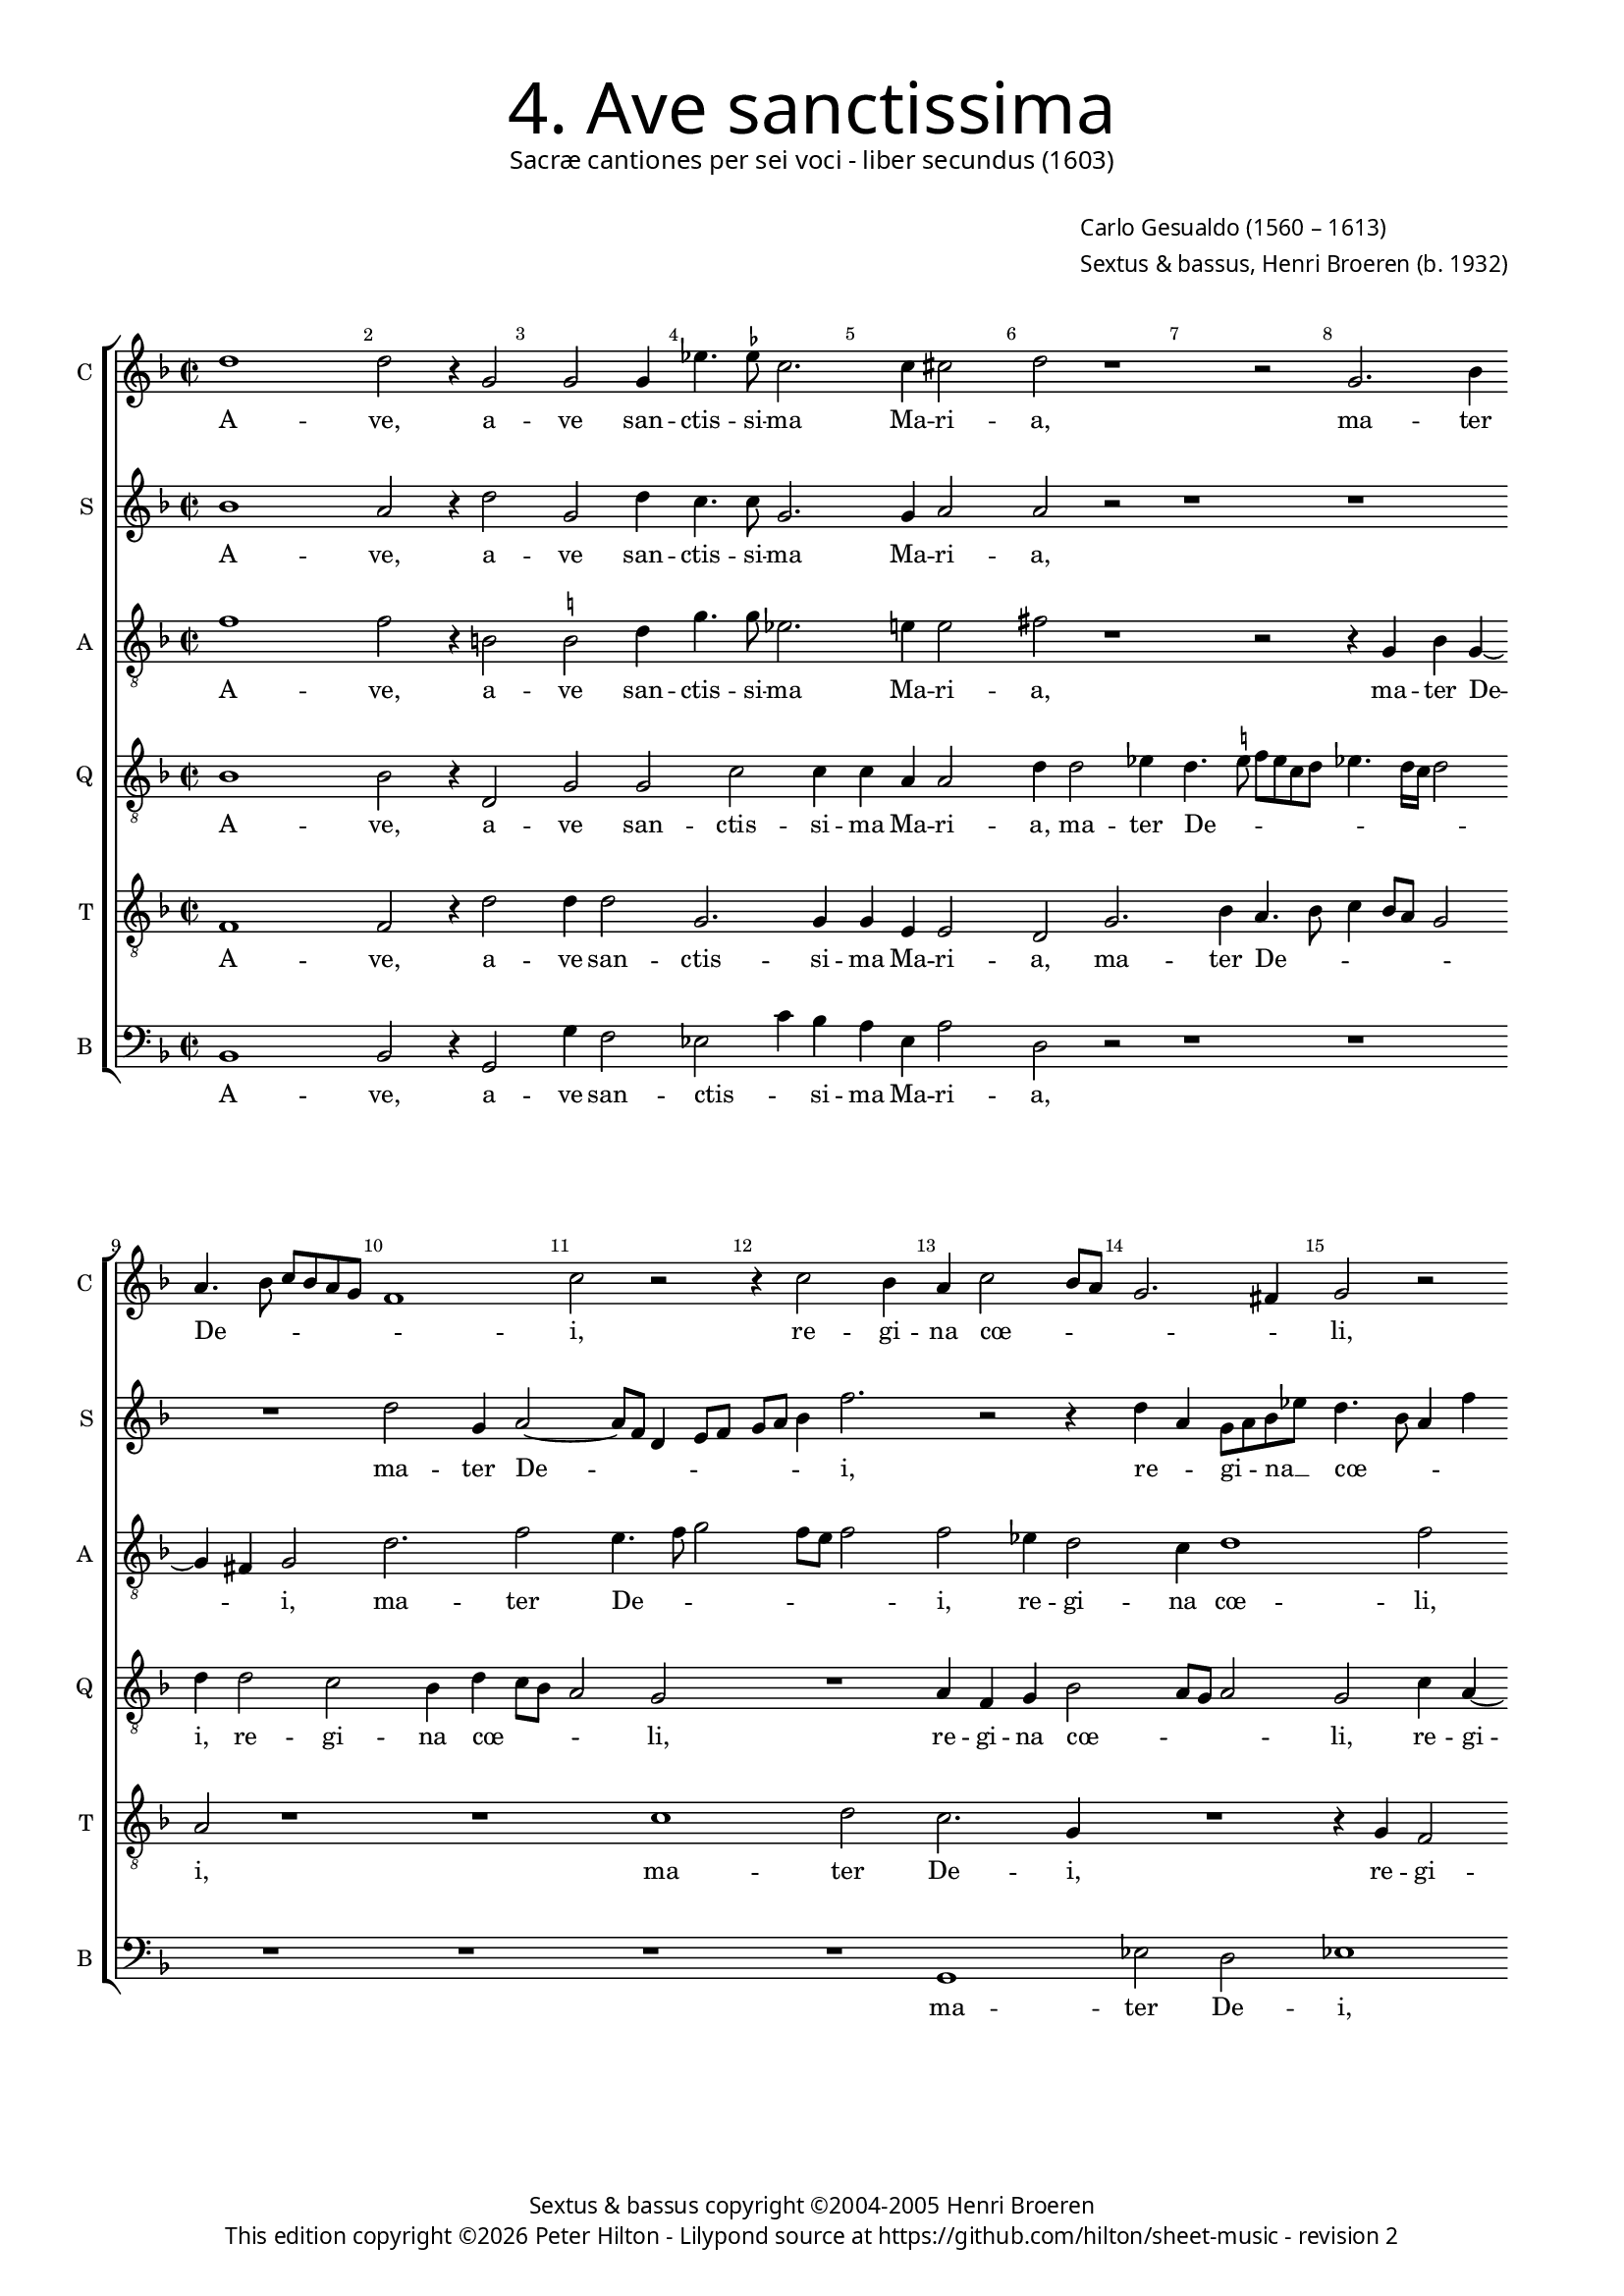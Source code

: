 % Copyright ©2013 Peter Hilton

\version "2.16.2"
revision = "2"

#(set-global-staff-size 15)

\paper {
	#(define fonts (make-pango-font-tree "Century Schoolbook L" "Source Sans Pro" "Luxi Mono" (/ 15 20)))
	annotate-spacing = ##f
	two-sided = ##t
	inner-margin = 15\mm
	outer-margin = 15\mm
	indent = 0
	top-markup-spacing = #'( (basic-distance . 4) )
	markup-system-spacing = #'( (padding . 5) )
	system-system-spacing = #'( (basic-distance . 20) (stretchability . 100) )
  	ragged-bottom = ##f
	ragged-last-bottom = ##t
} 

year = #(strftime "©%Y" (localtime (current-time)))

\header {
	title = \markup \medium \fontsize #6 \override #'(font-name . "Source Sans Pro Light") {
		"4. Ave sanctissima"
	}
	subtitle = \markup \medium \sans {
		"Sacræ cantiones per sei voci - liber secundus (1603)"
	}
	composer = \markup \sans {
		\vspace #2
		\column {
			\line { \with-url #"http://en.wikipedia.org/wiki/Carlo_Gesualdo" "Carlo Gesualdo" (1560 – 1613) }
			\line { Sextus & bassus, \with-url #"https://twitter.com/HenriBroeren" "Henri Broeren" (b. 1932) }
		}
	}
	copyright = \markup \sans {
		\vspace #6
		\column \center-align {
			\line { "Sextus & bassus copyright ©2004-2005 Henri Broeren" }
			\line {
				This edition copyright \year Peter Hilton - 
				Lilypond source at \with-url #"https://github.com/hilton/sheet-music" https://github.com/hilton/sheet-music - 
				revision \revision 
			}
		}
	}
	tagline = ##f
}

\layout {
  	ragged-right = ##f
  	ragged-last = ##f
	\context {
		\Score
		\override BarNumber #'self-alignment-X = #CENTER
		\override BarNumber #'break-visibility = #'#(#f #t #t)
		\override BarLine #'transparent = ##t
		\remove "Metronome_mark_engraver"
		\override VerticalAxisGroup #'staff-staff-spacing = #'((basic-distance . 10) (stretchability . 100))
	}
	\context { 
		\StaffGroup
		\remove "Span_bar_engraver"	
	}
	\context { 
		\Voice 
		\override NoteHead #'style = #'baroque
		\consists "Horizontal_bracket_engraver"
	}
}


global= { 
	\key f \major
	\tempo 2 = 40
	\time 2/2
	\set Staff.midiInstrument = "choir aahs"
	\accidentalStyle "forget"
}

showBarLine = { \once \override Score.BarLine #'transparent = ##f }
ficta = { \once \set suggestAccidentals = ##t }


cantus = \new Voice {
	\transpose c c \relative c'' {
		d1 d2 r4 g,2 g g4 es'4. \ficta es8 c2. c4 cis2 d r1 r2 g,2. bes4 \break
		a4. bes8 c bes a g f1 c'2 r r4 c2 bes4 a c2 bes8 a g2. fis4 g2 r \break
		R1 c4 a g c4. bes8 a g f2 f r1 d'2 d es4 \ficta es d2. c4 \break
		
		c4 c8 c d2 d c4 a d2. d4 bes8 a g f es2 c r1 r es'2 \break
		d g,4 a2 g4 c c bes d2 c b4 c a2 a4 r2 a4. a8 g4 a ~ \break
		a d d4. d8 bes4 d2 a4 R1 R r4 g bes g d'2 c r d \break
		
		c4 d2 c8 bes c2 d1 d2 d, d4 a' e a2 g8 f bes4 a2 g4 a2 r4 e \break
		c'2 d4 bes2 a4 a2 e'4 e8 e e4 d c bes a g fis \ficta fis8 \ficta fis \ficta fis2 g4 g8 g g2 R1 \break
		bes2 a2. g2 f e4 f2 g c a4 a d,2 g g \break bes a r r4 c
		
		c4 a d, d'2 c8 bes a2 a r1 r2 \break r2 c2
		es d2. bes2 bes4 b c d1 ~ d2 d1 \showBarLine \bar "|."
	}
	\addlyrics {
		A -- ve,  a -- ve san -- ctis -- si -- ma Ma -- ri -- a, ma -- ter
		De -- _ _ _ _ _ _ i, re -- gi -- na cœ -- _ _ _ _ li,
		re -- gi -- na cœ -- _ _ _ _ li por -- ta Pa -- ra -- di -- si,
		
		do -- mi -- na mun -- di pu -- ra sin -- gu -- la -- _ _ _ _ ris: tu
		es vir -- go, tu con -- ce -- pi -- sti Je -- _ sum, Je -- sum si -- ne pec -- ca -- 
		to, si -- ne pec -- ca -- to, tu pe -- pe -- ri -- sti Cre --
		
		a -- to -- _ _ _ rem et Sal -- va -- to -- rem mun -- _ _ _ _ _ di in
		quo non du -- bi -- to; li -- be -- ra nos ab om -- ni ma -- lo, li -- be -- ra nos, li -- be -- ra nos
		ab o -- mni ma -- _ lo, et o -- ra, et or -- ra, et o -- ra pro
		
		pec -- ca -- tis no -- _ _ _ stris, et
		o -- ra pro pec -- ca -- tis no -- stris.
	}
}

sextus = \new Voice {
	\transpose c c \relative c'' {
		bes1 a2 r4 d2 g, d'4 c4. c8 g2. g4 a2 a r2 r1 r
		R1 d2 g,4 a2 ~ a8 f d4 e8 f g a bes4 f'2. r2 r4 d a g8 a bes es d4. bes8 a4 f'
		d2 r1 r4 e2 e4 a, a bes8 c d bes g'2. d4 r1 r r2
		
		r2 a4 a8 a bes4 a e'4 e8 e f4 e a, a bes bes c2. d r4 d2 f bes, g4
		g2 c r r4 c2 bes f'8 g e d d2. r4 d4 a g f e f2 ~
		f4 f r g2. bes8 a g f g4 d d'4. d8 d4 d2 c2. r1 r r2
		
		r4 r8 d f4 g a2 d, r g4 g d4. e8 f4 g2 e4 d2. a4 a d e a, r2
		r4 e bes'2 g4 a2 e4 cis2 a'4 a8 a a1 R r2 d4 d8 d f2. e4
		d bes2 f4 g2 r r4 g a2 bes r1 r4 d d2 d es4 f d a d,4. e8 f g a c
		
		f2 d r4 a' e2 d r bes4 c a bes g4. a8 f4 d8 a'
		g2 d r c' e4 e d c4. a8 g fis g bes c4 g1
	}
	\addlyrics {
		A -- ve,  a -- ve san -- ctis -- si -- ma Ma -- ri -- a, 
		ma -- ter De -- _ _ _ _ _ _ _ i, re -- _ gi -- _ na __ _ cœ -- _ _ _ 
		li, por -- ta Pa -- ra -- di -- _ _ _ _ si,
		
		do -- mi -- na mun -- di, do -- mi -- na mun -- di pu -- ra sin -- gu -- la -- ris, pu -- ra sin -- gu --
		la -- ris: tu es vir -- _ _ _ go, tu con -- ce -- pi -- sti Je -- 
		sum, Je -- _ _ _ _ _ sum si -- ne pec -- ca -- to
		
		tu pe -- pe -- ri -- sti Cre -- a -- to -- _ _ rem et Sal -- va -- to -- rem mun -- di
		in quo non du -- bi -- to; li -- be -- ra nos, li -- be -- ra nos, ab
		o -- mni ma -- _ lo, et o -- ra, et o -- ra pro pec -- ca -- tis no -- _ _ _ _
	
		_ stris, 	et o -- ra pro pec -- ca -- tis no -- _ stris, et __ _
		o -- ra pro pec -- ca -- tis no -- _ _ _ _ _ _ stris.
	}
}

altus = {
	\new Voice = "altus" {
		\transpose c c \relative c' {
			\clef "treble_8"
			f1 f2 r4 b,2 \ficta b2 d4 g4. g8 es2. e!4 e2 fis r1 r2 r4 g, bes g4 ~
			g fis4 g2 d'2. f2 e4. f8 g2 f8 e f2 f es4 d2 c4 d1 f2
			R1 f4 f g g e2. d8 c d4. c8 d e f2 f4 r2 d4 d8 d g4 c, f f8 f g4 es
			
			es4 c f f d8 e f g a2. g2 fis4 g2 r r4 a2 f g4 g f4. e8 d2 c4
			d g e f f d8 e f2 f4 f2 e4 a,8 bes16 c d4 g, a e' e c g'2 f e4
			f8 e d c bes4 d8 d4 d8 bes4 a a a4. a8 g4 g'2 d8 bes bes4 bes c2 g' f4 d e d8 c d4 c r2
			
			r2 r4 g'4 c, c f2 f, f'4 e8 d g2 f r f d f4 d2 cis4 \ficta cis2
			R1 r4 a2 a8 a a2 r r4 d2 d8 d d1 R r2 f4 f8 f
			f2. es4 d2 c4 d2 bes4 a2 e' c4 c f2 g4 f f es bes es4 ~ es d4 r2 d4 d e2
			
			f1 r f4 f d2 g,4 g'2 f4 ~ f e4 f c
			g'2 g r1 e4 e d d2 d4. c8 a4 b1
		}
	}
	\addlyrics {
		A -- ve,  a -- ve san -- ctis -- si -- ma Ma -- ri -- a, ma -- ter De -- 
		_ i, ma -- ter De -- _ _ _ _ _ i, re -- gi -- na cœ -- li,
		por -- ta Pa -- ra -- di -- _ _ _ _ _ _ _ si, do -- mi -- na mun -- di, do -- mi -- na mun -- di
		
		pu -- ra sin -- gu -- la -- _ _ _ _ _ _ ris, pu -- ra sin -- gu -- la -- _ _ _
		ris, pu -- ra sin -- gu -- la -- _ _ ris: tu es vir -- _ _ _ go, tu con -- ce -- pi -- sti Je -- sum,
		Je -- _ _ _ _ sum si -- ne pec -- ca -- to, si -- ne pec -- ca -- to, tu pe -- pe -- ri -- sti Cre -- a -- to -- _ _ _ rem
		
		et Sal -- va -- to -- rem mun -- _ _ _ di in quo non du -- bi -- to;
		li -- be -- ra nos, li -- be -- ra nos, li -- be -- ra 
		nos, ab o -- mni ma -- lo, et o -- ra, et o -- ra pro pec -- ca -- tis no -- stris, pro pec -- ca -- 
		
		tis, pro pec -- ca -- tis no -- _ _ stris, et
		o -- ra pro pec -- ca -- tis no -- _ _ stris.
	}
}

quintus = {
	\new Voice = "quintus" {
		\transpose c c \relative c' {
			\clef "treble_8"
			bes1 bes2 r4 d,2 g g c c4 c a a2 d4 d2 es4 d4. \ficta e!8 f e c d es4. d16 c d2
			d4 d2 c bes4 d c8 bes a2 g R1 a4 f g bes2 a8 g a2 g c4 a ~
			a c d g, c2 c1 cis4 d a2 a4 d2 d4 d d2 bes a4 bes2 r
			
			g4 g8 g d'4. c16 bes a8 g a bes c2 d1 r4 bes4 bes8 bes c4 a2 c bes4 bes2 bes4 g2 g
			R1 d'2 c f,4. g8 a2 f4 f c'2 c4 a2 b4 c2. bes8 a
			c4 a d4. d8 d,1 a'8 bes c2 bes8 a bes2 g1 ~ g2 r a bes4 g d' c8 bes
			
			c4 f, bes g a4. g8 f4 bes2 a4 d,2. d4 f d e2 a4 a f2. g4 f e e2
			a2 bes bes4 d2 e4 e2 r f4 f8 f f2 R1 es4 d2 c4 f,1 ~
			f2 a R1 r2 r4 d g,2 a R1 r4 c, g'2 g r f4 f g2
			
			a1 r2 d4 d c f, bes4. a8 bes c d4 c2 r f,4 f
			g a bes2 a4 d2 d c4 f, f'8 e d c bes c d2 d1
		}
	}
	\addlyrics {
		A -- ve,  a -- ve san -- ctis -- si -- ma Ma -- ri -- a, ma -- ter De -- _ _ _ _ _ _ _ _ _
		i, re -- gi -- na cœ -- _ _ _ li, re -- gi -- na cœ -- _ _ _ li, re -- gi -- 
		na cœ -- li, por -- ta Pa -- ra -- di -- si, por -- ta Pa -- ra -- di -- _ si,
		
		do -- mi -- na mun -- _ _ _ _ _ _ _ di, do -- mi -- na mun -- di pu -- ra sin -- gu -- la -- ris:
		tu es vir -- _ _ go, tu con -- ce -- pi -- sti Je -- _ _
		_ sum si -- ne pec -- ca -- _ _ _ _ _ to, tu pe -- pe -- ri -- _ _
		
		_ sti Cre -- a -- to -- _ _ rem et Sal -- va -- to -- rem mun -- di in quo non du -- bi -- to,
		in quo non du -- bi -- to; li -- be -- ra nos, ab o -- mni ma -- 
		lo, et o -- ra, et o -- ra pro pec -- ca -- 
		
		tis, pro pec -- ca -- tis no -- _ _ _ _ stris, pro pec -- 
		ca -- tis no -- stris, pro pec -- ca -- tis no -- _ _ _ _ _ _ stris.
	}
}

tenor = {
	\new Voice = "tenor" {
		\transpose c c \relative c {
			\clef "treble_8"
			f1 f2 r4 d'2 d4 d2 g,2. g4 g e e2 d g2. bes4 a4. bes8 c4 bes8 a g2
			a r1 r c d2 c2. g4 R1 r4 g f2
			e4 f2 e4 r2 g g4 a2 a4 f f d4. e8 f g a f bes2. g4 c,4 c8 c d4 d g g8 g
			
			c2 a4 f2 d4 a' a d,1 g r4 f'2 c4 d2. d4 bes2. a8 g
			bes4. a16 bes c2 bes r1 r2 f'2. e4 a,8 bes c d e4 d r f, c' c
			a f' d8 c bes a g4 d d'4. d8 d,1 g4 f8 e d4. c16 d es2 bes'1 r a4 a
			
			a4 bes2 d4 f2 d f8 e d c bes2 g4 d'2 a4 a e'2 d4 f2 d4 d, a'1
			r2 g2. f2 e4 e2 r1 a4 a8 a a2. d4 c bes g4. a8 bes1 ~
			bes2 c r r4 d, g2 f r4 c' f,2. d4 bes' bes b c d4. c8 bes a bes g a2 a4 b c2
			
			c2 r4 a d2 d, r4 d2 d' g,4 r2 bes4 bes c2 ~
			c4 c d2 d r r4 a a f fis g a2 g1
		}
	}
	\addlyrics {
		A -- ve,  a -- ve san -- ctis -- si -- ma Ma -- ri -- a, ma -- ter De -- _ _ _ _ _
		i, ma -- ter De -- i, re -- gi -- 
		na cœ -- li, por -- ta, por -- ta Pa -- ra -- di -- _ _ _ _ _ _ si, do -- mi -- na mun -- di, do -- mi -- na
		
		mun -- di pu -- ra sin -- gu -- la -- ris, pu -- ra sin -- gu -- la -- _ _
		_ _ _ _ ris: tu es vir -- _ _ _ _ go, tu con -- ce -- 
		pi -- sti Je -- _ _ _ _ sum si -- ne pec -- ca -- _ _ _ _ _ _ to, tu pe -- 
		
		pe -- ri -- sti Cre -- a -- to -- _ _ _ _ rem et Sal -- va -- to -- rem mun -- di in quo 
		non du -- bi -- to; li -- be -- ra nos, ab o -- mni ma -- _ _
		lo, et o -- ra, et o -- ra pro pec -- ca -- tis no -- _ _ _ _ _ _ stris et o --
		
		ra, et o -- ra, et o -- ra pro pec -- ca -- 
		tis no -- stris, pro pec -- ca -- _ tis no -- stris.
	}
}

bassus = {
	\new Voice = "bassus" {
		\transpose c c \relative c {
			\clef "bass"
			bes1 bes2 r4 g2 g'4 f2 es2 c'4 bes a e a2 d, r2 r1 r
			R1 R R R g, es'2 d es1
			d4 d2 d4 d2 a' R1 d,2 d4 bes2 bes4 as4. bes8 g2. f4 bes2 bes4 bes
			
			a2 g' f e a a d\breve bes
			r2 bes a a8 bes a g ~ g4 f4 r d g, g a bes2 c1 d4 g,4. g8
			g1 bes8 a g2 a8 bes c2 bes1 ~ bes2 as2. g2 g4 g'2 d2. e4
			
			f4 bes8 a g f es2 d r r4 g2 f4 e d2 c bes1 a r4 a
			a'2 g4 f2 d4 e2 a, r1 r b4 \ficta b8 \ficta b bes!2. bes4 g g g'2
			g1 r r r2 g, a bes4 c d bes' g2 ~ g r4 d g, d' c a ~
			
			a4 g8 a bes2 bes r1 r r4 g c2 d
			g4 a a2. g4 g8 a g f e gis,4. a4 d2 d2. g,1
		}
	}
	\addlyrics {
		A -- ve,  a -- ve san -- ctis -- _ si -- ma Ma -- ri -- a,
		ma -- ter De -- i,
		re -- gi -- na cœ -- li, por -- ta Pa -- ra -- di -- _ _ si, do -- mi -- na
		
		mun -- di pu -- ra sin -- gu -- la -- ris:
		tu es vir -- _ _ _ go, tu con -- ce -- pi -- sti Je -- sum si -- ne 
		pec -- ca -- _ _ _ _ _ to, tu pe -- pe -- ri -- sti Cre --
		
		a -- _ _ to -- _ _ rem et Sal -- va -- to -- rem mun -- di in 
		quo non du -- _ bi -- to; li -- be -- ra nos, ab o -- mni ma --
		lo, et o -- ra, et o -- ra pro pec -- ca -- tis no --
		
		_ _ _ _ stris, et o -- ra
		pro pec -- ca -- tis, pro __ _ _ _ _ pec -- ca -- tis no -- stris.
	}
}


\score {
	<<
		\new StaffGroup
	  	<< 
			\set Score.proportionalNotationDuration = #(ly:make-moment 1 8)
			\new Staff \with { instrumentName = #"C " shortInstrumentName = #"C " } << \global \cantus >> 
			\new Staff \with { instrumentName = #"S "  shortInstrumentName = #"S " } << \global \sextus >> 
			\new Staff \with { instrumentName = #"A " shortInstrumentName = #"A " } << \global \altus >>
			\new Staff \with { instrumentName = #"Q " shortInstrumentName = #"Q " } << \global \quintus >>
			\new Staff \with { instrumentName = #"T " shortInstrumentName = #"T " } << \global \tenor >>
			\new Staff \with { instrumentName = #"B " shortInstrumentName = #"B " } << \global \bassus >>
		>> 
	>>
%	\midi { }
}
